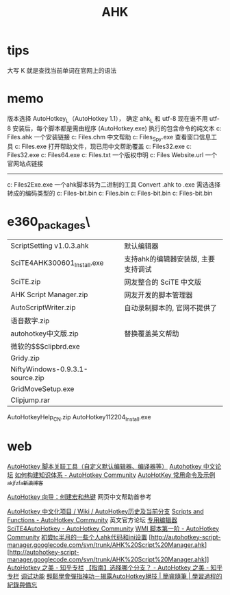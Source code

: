 #+TITLE: AHK

* tips 
大写 K 就是查找当前单词在官网上的语法
* memo 
版本选择 AutoHotkey_L（AutoHotkey 1.1）， 确定 ahk_L 和 utf-8 现在谁不用 utf-8
安装后，每个脚本都是需由程序 (AutoHotkey.exe) 执行的包含命令的纯文本
c:\Program Files\AutoHotkey\Installer.ahk  一个安装链接
c:\Program Files\AutoHotkey\AutoHotkey.chm 中文帮助
c:\Program Files\AutoHotkey\AU3_Spy.exe 查看窗口信息工具
c:\Program Files\AutoHotkey\AutoHotkey.exe 打开帮助文件，现已用中文帮助覆盖
c:\Program Files\AutoHotkey\AutoHotkeyA32.exe
c:\Program Files\AutoHotkey\AutoHotkeyU32.exe
c:\Program Files\AutoHotkey\AutoHotkeyU64.exe
c:\Program Files\AutoHotkey\license.txt 一个版权申明
c:\Program Files\AutoHotkey\AutoHotkey Website.url 一个官网站点链接
----------------------------------
c:\Program Files\AutoHotkey\Compiler\Ahk2Exe.exe
一个ahk脚本转为二进制的工具 Convert .ahk to .exe
需选选择转成的编码类型的
c:\Program Files\AutoHotkey\Compiler\ANSI 32-bit.bin
c:\Program Files\AutoHotkey\Compiler\AutoHotkeySC.bin
c:\Program Files\AutoHotkey\Compiler\Unicode 32-bit.bin
c:\Program Files\AutoHotkey\Compiler\Unicode 64-bit.bin

* e360\software_packages\AutoHotkeye360\
| ScriptSetting v1.0.3.ahk        | 默认编辑器                          |
| SciTE4AHK300601_Install.exe     | 支持ahk的编辑器安装版, 主要支持调试 |
| SciTE.zip                       | 网友整合的 SciTE 中文版             |
| AHK Script Manager.zip          | 网友开发的脚本管理器                |
| AutoScriptWriter.zip            | 自动录制脚本的, 官网不提供了        |
| 语音数字.zip                    |                                     |
| autohotkey中文版.zip            | 替换覆盖英文帮助                    |
| 微软的$$$clipbrd.exe            |                                     |
| Gridy.zip                       |                                     |
| NiftyWindows-0.9.3.1-source.zip |                                     |
| GridMoveSetup.exe               |                                     |
| Clipjump.rar                    |                                     |
AutoHotkeyHelp_CN.zip
AutoHotkey112204_Install.exe
* web
[[http://ahk8.com/thread-945.html][AutoHotkey 脚本关联工具（自定义默认编辑器、编译器等）]]
[[http://ahk8.com/index.php][Autohotkey 中文论坛]]
[[https://autohotkey.com/boards/viewtopic.php?t=4290][如何构建知识体系 - AutoHotkey Community]]
[[http://blog.sina.com.cn/s/blog_5218584f0101qfw4.html][AutoHotKey 常用命令及示例_akjfzfa_新浪博客]]

[[http://ahkcn.sourceforge.net/docs/Tutorial.htm][AutoHotkey 向导：创建宏和热键]] 网页中文帮助首参考

[[http://sourceforge.net/p/ahkcn/wiki/AutoHotkey%E5%8E%86%E5%8F%B2%E5%8F%8A%E5%BD%93%E5%89%8D%E5%88%86%E6%94%AF/][AutoHotkey 中文化项目 / Wiki / AutoHotkey历史及当前分支]]
[[https://autohotkey.com/boards/viewforum.php?f=6][Scripts and Functions - AutoHotkey Community]] 英文官方论坛
[[https://autohotkey.com/boards/viewtopic.php?t=4271][专用编辑器 SciTE4AutoHotkey - AutoHotkey Community]]
[[https://autohotkey.com/boards/viewtopic.php?t=4733][WMI 脚本第一阶 - AutoHotkey Community]]
[[http://newsmth.net/nForum/#!article/TotalCommander/55109][初尝tc半月的一些个人ahk代码和ini设置]]
[http://autohotkey-script-manager.googlecode.com/svn/trunk/AHK%20Script%20Manager.ahk][http://autohotkey-script-manager.googlecode.com/svn/trunk/AHK%20Script%20Manager.ahk]]
[[http://zhuanlan.zhihu.com/autohotkey][AutoHotkey 之美 - 知乎专栏]]
[[http://zhuanlan.zhihu.com/autohotkey/19707355][【指南】选择哪个分支？ - AutoHotkey 之美 - 知乎专栏]]
[[http://ahkcn.github.io/docs/AHKL_DBGPClients.htm][调试功能]]
[[http://jdev.tw/blog/734/autohotkey-introduction-chinese][輕鬆學會彈指神功－揭露AutoHotkey絕技 | 簡睿隨筆 | 學習過程的紀錄與備忘]]
